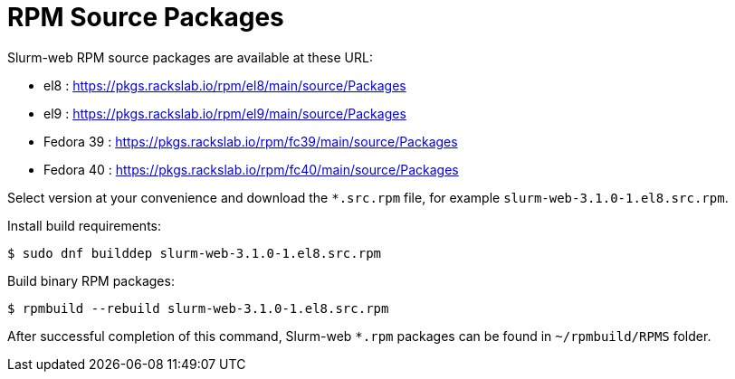 = RPM Source Packages

Slurm-web RPM source packages are available at these URL:

* el8 : https://pkgs.rackslab.io/rpm/el8/main/source/Packages
* el9 : https://pkgs.rackslab.io/rpm/el9/main/source/Packages
* Fedora 39 : https://pkgs.rackslab.io/rpm/fc39/main/source/Packages
* Fedora 40 : https://pkgs.rackslab.io/rpm/fc40/main/source/Packages

Select version at your convenience and download the `*.src.rpm` file, for
example `slurm-web-3.1.0-1.el8.src.rpm`.

Install build requirements:

[source,console]
----
$ sudo dnf builddep slurm-web-3.1.0-1.el8.src.rpm
----

Build binary RPM packages:

[source,console]
----
$ rpmbuild --rebuild slurm-web-3.1.0-1.el8.src.rpm
----

After successful completion of this command, Slurm-web `*.rpm` packages can be
found in [.path]#`~/rpmbuild/RPMS`# folder.
